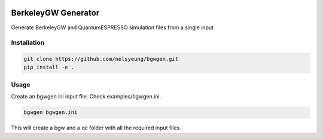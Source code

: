 .. image:: https://travis-ci.org/nelsyeung/bgwgen.svg?branch=master
    :target: https://travis-ci.org/nelsyeung/bgwgen
.. image:: https://coveralls.io/repos/github/nelsyeung/bgwgen/badge.svg
    :target: https://coveralls.io/github/nelsyeung/bgwgen

BerkeleyGW Generator
====================
Generate BerkeleyGW and QuantumESPRESSO simulation files from a single input

Installation
------------
.. code-block:: bash

    git clone https://github.com/nelsyeung/bgwgen.git
    pip install -e .

Usage
-----
Create an bgwgen.ini input file. Check examples/bgwgen.ini.

.. code-block:: bash

    bgwgen bgwgen.ini

This will create a bgw and a qe folder with all the required input files.
